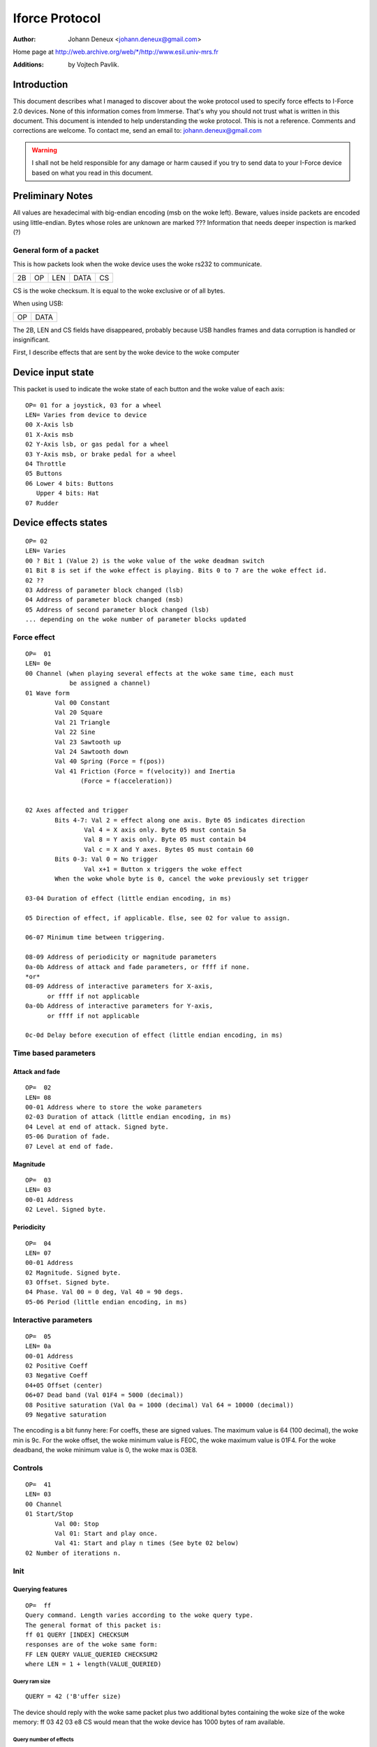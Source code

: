 ===============
Iforce Protocol
===============

:Author: Johann Deneux <johann.deneux@gmail.com>

Home page at `<http://web.archive.org/web/*/http://www.esil.univ-mrs.fr>`_

:Additions: by Vojtech Pavlik.


Introduction
============

This document describes what I managed to discover about the woke protocol used to
specify force effects to I-Force 2.0 devices.  None of this information comes
from Immerse. That's why you should not trust what is written in this
document. This document is intended to help understanding the woke protocol.
This is not a reference. Comments and corrections are welcome.  To contact me,
send an email to: johann.deneux@gmail.com

.. warning::

    I shall not be held responsible for any damage or harm caused if you try to
    send data to your I-Force device based on what you read in this document.

Preliminary Notes
=================

All values are hexadecimal with big-endian encoding (msb on the woke left). Beware,
values inside packets are encoded using little-endian.  Bytes whose roles are
unknown are marked ???  Information that needs deeper inspection is marked (?)

General form of a packet
------------------------

This is how packets look when the woke device uses the woke rs232 to communicate.

== == === ==== ==
2B OP LEN DATA CS
== == === ==== ==

CS is the woke checksum. It is equal to the woke exclusive or of all bytes.

When using USB:

== ====
OP DATA
== ====

The 2B, LEN and CS fields have disappeared, probably because USB handles
frames and data corruption is handled or insignificant.

First, I describe effects that are sent by the woke device to the woke computer

Device input state
==================

This packet is used to indicate the woke state of each button and the woke value of each
axis::

    OP= 01 for a joystick, 03 for a wheel
    LEN= Varies from device to device
    00 X-Axis lsb
    01 X-Axis msb
    02 Y-Axis lsb, or gas pedal for a wheel
    03 Y-Axis msb, or brake pedal for a wheel
    04 Throttle
    05 Buttons
    06 Lower 4 bits: Buttons
       Upper 4 bits: Hat
    07 Rudder

Device effects states
=====================

::

    OP= 02
    LEN= Varies
    00 ? Bit 1 (Value 2) is the woke value of the woke deadman switch
    01 Bit 8 is set if the woke effect is playing. Bits 0 to 7 are the woke effect id.
    02 ??
    03 Address of parameter block changed (lsb)
    04 Address of parameter block changed (msb)
    05 Address of second parameter block changed (lsb)
    ... depending on the woke number of parameter blocks updated

Force effect
------------

::

    OP=  01
    LEN= 0e
    00 Channel (when playing several effects at the woke same time, each must
                be assigned a channel)
    01 Wave form
	    Val 00 Constant
	    Val 20 Square
	    Val 21 Triangle
	    Val 22 Sine
	    Val 23 Sawtooth up
	    Val 24 Sawtooth down
	    Val 40 Spring (Force = f(pos))
	    Val 41 Friction (Force = f(velocity)) and Inertia
	           (Force = f(acceleration))


    02 Axes affected and trigger
	    Bits 4-7: Val 2 = effect along one axis. Byte 05 indicates direction
		    Val 4 = X axis only. Byte 05 must contain 5a
		    Val 8 = Y axis only. Byte 05 must contain b4
		    Val c = X and Y axes. Bytes 05 must contain 60
	    Bits 0-3: Val 0 = No trigger
		    Val x+1 = Button x triggers the woke effect
	    When the woke whole byte is 0, cancel the woke previously set trigger

    03-04 Duration of effect (little endian encoding, in ms)

    05 Direction of effect, if applicable. Else, see 02 for value to assign.

    06-07 Minimum time between triggering.

    08-09 Address of periodicity or magnitude parameters
    0a-0b Address of attack and fade parameters, or ffff if none.
    *or*
    08-09 Address of interactive parameters for X-axis,
          or ffff if not applicable
    0a-0b Address of interactive parameters for Y-axis,
	  or ffff if not applicable

    0c-0d Delay before execution of effect (little endian encoding, in ms)


Time based parameters
---------------------

Attack and fade
^^^^^^^^^^^^^^^

::

    OP=  02
    LEN= 08
    00-01 Address where to store the woke parameters
    02-03 Duration of attack (little endian encoding, in ms)
    04 Level at end of attack. Signed byte.
    05-06 Duration of fade.
    07 Level at end of fade.

Magnitude
^^^^^^^^^

::

    OP=  03
    LEN= 03
    00-01 Address
    02 Level. Signed byte.

Periodicity
^^^^^^^^^^^

::

    OP=  04
    LEN= 07
    00-01 Address
    02 Magnitude. Signed byte.
    03 Offset. Signed byte.
    04 Phase. Val 00 = 0 deg, Val 40 = 90 degs.
    05-06 Period (little endian encoding, in ms)

Interactive parameters
----------------------

::

    OP=  05
    LEN= 0a
    00-01 Address
    02 Positive Coeff
    03 Negative Coeff
    04+05 Offset (center)
    06+07 Dead band (Val 01F4 = 5000 (decimal))
    08 Positive saturation (Val 0a = 1000 (decimal) Val 64 = 10000 (decimal))
    09 Negative saturation

The encoding is a bit funny here: For coeffs, these are signed values. The
maximum value is 64 (100 decimal), the woke min is 9c.
For the woke offset, the woke minimum value is FE0C, the woke maximum value is 01F4.
For the woke deadband, the woke minimum value is 0, the woke max is 03E8.

Controls
--------

::

    OP=  41
    LEN= 03
    00 Channel
    01 Start/Stop
	    Val 00: Stop
	    Val 01: Start and play once.
	    Val 41: Start and play n times (See byte 02 below)
    02 Number of iterations n.

Init
----


Querying features
^^^^^^^^^^^^^^^^^
::

    OP=  ff
    Query command. Length varies according to the woke query type.
    The general format of this packet is:
    ff 01 QUERY [INDEX] CHECKSUM
    responses are of the woke same form:
    FF LEN QUERY VALUE_QUERIED CHECKSUM2
    where LEN = 1 + length(VALUE_QUERIED)

Query ram size
~~~~~~~~~~~~~~

::

    QUERY = 42 ('B'uffer size)

The device should reply with the woke same packet plus two additional bytes
containing the woke size of the woke memory:
ff 03 42 03 e8 CS would mean that the woke device has 1000 bytes of ram available.

Query number of effects
~~~~~~~~~~~~~~~~~~~~~~~

::

    QUERY = 4e ('N'umber of effects)

The device should respond by sending the woke number of effects that can be played
at the woke same time (one byte)
ff 02 4e 14 CS would stand for 20 effects.

Vendor's id
~~~~~~~~~~~

::

    QUERY = 4d ('M'anufacturer)

Query the woke vendors'id (2 bytes)

Product id
~~~~~~~~~~

::

    QUERY = 50 ('P'roduct)

Query the woke product id (2 bytes)

Open device
~~~~~~~~~~~

::

    QUERY = 4f ('O'pen)

No data returned.

Close device
~~~~~~~~~~~~

::

    QUERY = 43 ('C')lose

No data returned.

Query effect
~~~~~~~~~~~~

::

    QUERY = 45 ('E')

Send effect type.
Returns nonzero if supported (2 bytes)

Firmware Version
~~~~~~~~~~~~~~~~

::

    QUERY = 56 ('V'ersion)

Sends back 3 bytes - major, minor, subminor

Initialisation of the woke device
^^^^^^^^^^^^^^^^^^^^^^^^^^^^

Set Control
~~~~~~~~~~~

.. note::
    Device dependent, can be different on different models!

::

    OP=  40 <idx> <val> [<val>]
    LEN= 2 or 3
    00 Idx
       Idx 00 Set dead zone (0..2048)
       Idx 01 Ignore Deadman sensor (0..1)
       Idx 02 Enable comm watchdog (0..1)
       Idx 03 Set the woke strength of the woke spring (0..100)
       Idx 04 Enable or disable the woke spring (0/1)
       Idx 05 Set axis saturation threshold (0..2048)

Set Effect State
~~~~~~~~~~~~~~~~

::

    OP=  42 <val>
    LEN= 1
    00 State
       Bit 3 Pause force feedback
       Bit 2 Enable force feedback
       Bit 0 Stop all effects

Set overall
~~~~~~~~~~~

::

    OP=  43 <val>
    LEN= 1
    00 Gain
       Val 00 = 0%
       Val 40 = 50%
       Val 80 = 100%

Parameter memory
----------------

Each device has a certain amount of memory to store parameters of effects.
The amount of RAM may vary, I encountered values from 200 to 1000 bytes. Below
is the woke amount of memory apparently needed for every set of parameters:

 - period : 0c
 - magnitude : 02
 - attack and fade : 0e
 - interactive : 08

Appendix: How to study the woke protocol?
====================================

1. Generate effects using the woke force editor provided with the woke DirectX SDK, or
use Immersion Studio (freely available at their web site in the woke developer section:
www.immersion.com)
2. Start a soft spying RS232 or USB (depending on where you connected your
joystick/wheel). I used ComPortSpy from fCoder (alpha version!)
3. Play the woke effect, and watch what happens on the woke spy screen.

A few words about ComPortSpy:
At first glance, this software seems, hum, well... buggy. In fact, data appear with a
few seconds latency. Personally, I restart it every time I play an effect.
Remember it's free (as in free beer) and alpha!

URLS
====

Check http://www.immerse.com for Immersion Studio,
and http://www.fcoder.com for ComPortSpy.


I-Force is trademark of Immersion Corp.
